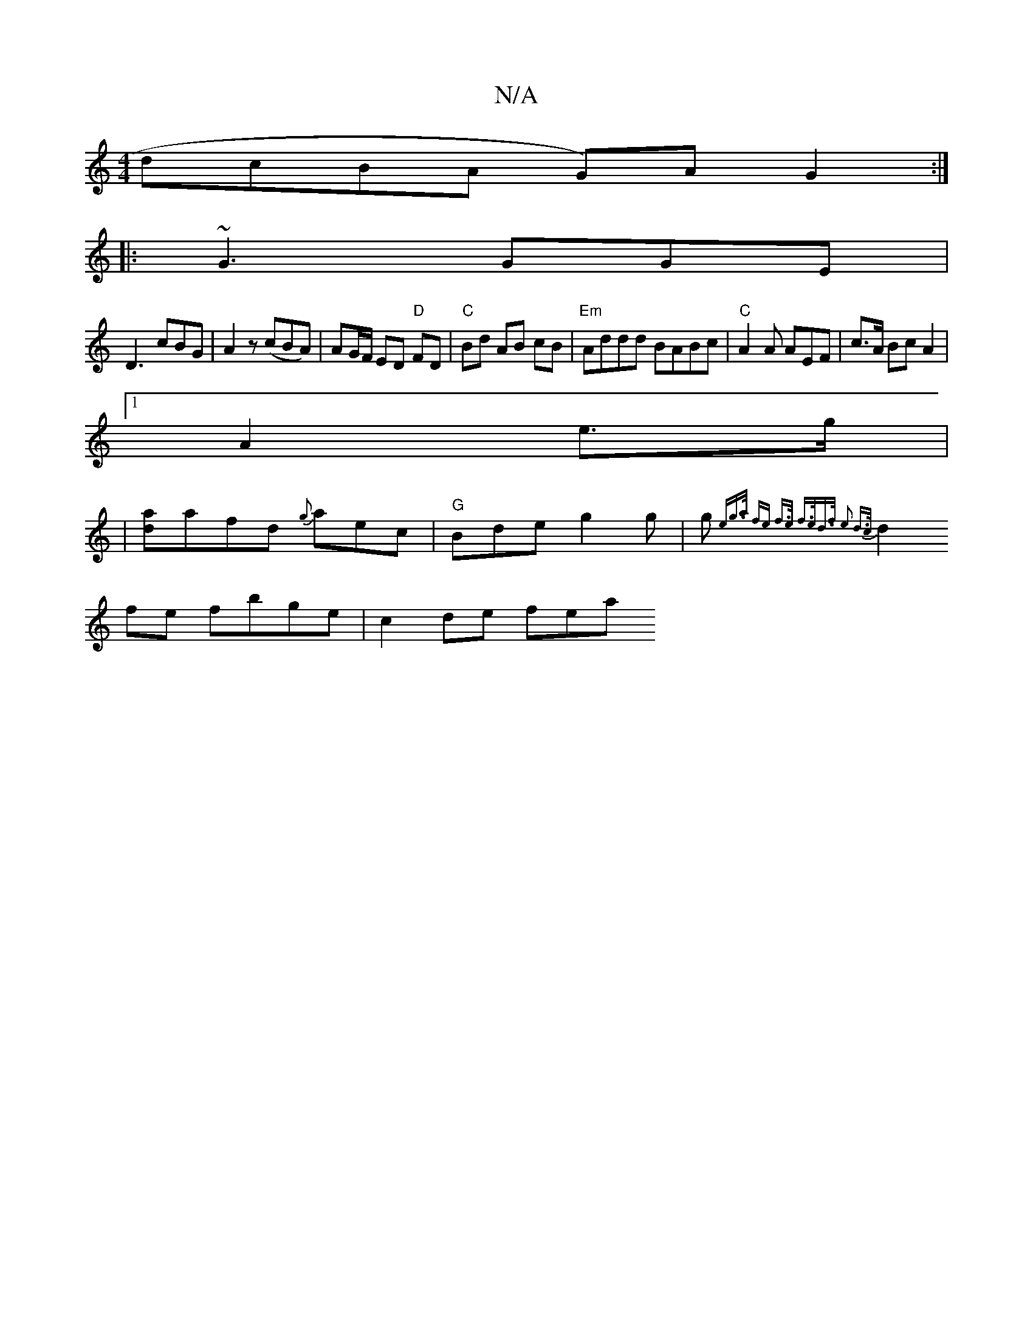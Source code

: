 X:1
T:N/A
M:4/4
R:N/A
K:Cmajor
dcBA G)AG2:|
|:~G3 GGE|
D3 cBG|A2z (cBA) | AG/F/ ED "D"FD- |"C" Bd AB cB|"Em"Addd BABc|"C"A2 A AEF| c>A BcA2|
[1 A2 e>g |
|[da]afd {g}aec|"G"Bde g2g|g{e"g>a fe- f>e | f>ed>f e2 d>c|
d2fe fbge|c2de fea